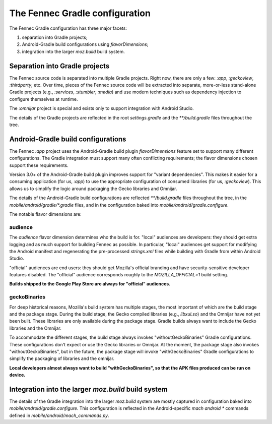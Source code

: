 .. -*- Mode: rst; fill-column: 80; -*-

=================================
 The Fennec Gradle configuration
=================================

The Fennec Gradle configuration has three major facets:

1. separation into Gradle projects;
2. Android-Gradle build configurations using `flavorDimensions`;
3. integration into the larger `moz.build` build system.

Separation into Gradle projects
===============================

The Fennec source code is separated into multiple Gradle projects.  Right now,
there are only a few: `:app`, `:geckoview`, `:thirdparty`, etc.  Over time, pieces
of the Fennec source code will be extracted into separate, more-or-less
stand-alone Gradle projects (e.g., `:services`, `:stumbler`, `:media`) and use
modern techniques such as dependency injection to configure themselves at
runtime.

The `:omnijar` project is special and exists only to support integration with
Android Studio.

The details of the Gradle projects are reflected in the root `settings.gradle`
and the `**/build.gradle` files throughout the tree.

Android-Gradle build configurations
===================================

The Fennec `:app` project uses the Android-Gradle build plugin
`flavorDimensions` feature set to support many different configurations.  The
Gradle integration must support many often conflicting requirements; the flavor
dimensions chosen support these requirements.

Version 3.0+ of the Android-Gradle build plugin improves support for "variant
dependencies".  This makes it easier for a consuming application (for us,
`:app`) to use the appropriate configuration of consumed libraries (for us,
`:geckoview`).  This allows us to simplify the logic around packaging the Gecko
libraries and Omnijar.

The details of the Android-Gradle build configurations are reflected
`**/build.gradle` files throughout the tree, in the
`mobile/android/gradle/*.gradle` files, and in the configuration baked into
`mobile/android/gradle.configure`.

The notable flavor dimensions are:

audience
--------

The `audience` flavor dimension determines who the build is for.  "local"
audiences are developers: they should get extra logging and as much support for
building Fennec as possible.  In particular, "local" audiences get support for
modifying the Android manifest and regenerating the pre-processed `strings.xml`
files while building with Gradle from within Android Studio.

"official" audiences are end users: they should get Mozilla's official branding
and have security-sensitive developer features disabled.  The "official"
audience corresponds roughly to the `MOZILLA_OFFICIAL=1` build setting.

**Builds shipped to the Google Play Store are always for "official" audiences.**

geckoBinaries
-------------

For deep historical reasons, Mozilla's build system has multiple stages, the
most important of which are the build stage and the package stage.  During the
build stage, the Gecko compiled libraries (e.g., `libxul.so`) and the Omnijar
have not yet been built.  These libraries are only available during the package
stage.  Gradle builds always want to include the Gecko libraries and the
Omnijar.

To accommodate the different stages, the build stage always invokes
"withoutGeckoBinaries" Gradle configurations. These configurations don't expect
or use the Gecko libraries or Omnijar.  At the moment, the package stage also
invokes "withoutGeckoBinaries", but in the future, the package stage will invoke
"withGeckoBinaries" Gradle configurations to simplify the packaging of libraries
and the omnijar.

**Local developers almost always want to build "withGeckoBinaries", so that the
APK files produced can be run on device.**

Integration into the larger `moz.build` build system
====================================================

The details of the Gradle integration into the larger `moz.build` system are
mostly captured in configuration baked into `mobile/android/gradle.configure`.
This configuration is reflected in the Android-specific `mach android *`
commands defined in `mobile/android/mach_commands.py`.
